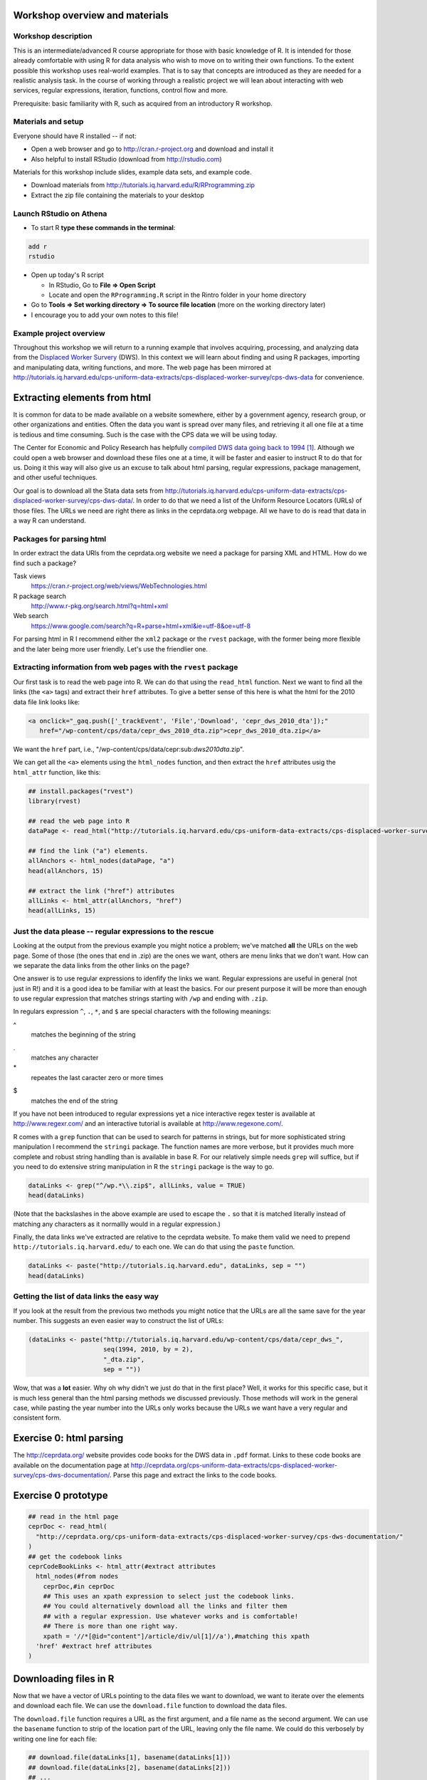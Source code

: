 Workshop overview and materials
===============================

Workshop description
--------------------

This is an intermediate/advanced R course appropriate for those with
basic knowledge of R. It is intended for those already comfortable with
using R for data analysis who wish to move on to writing their own
functions. To the extent possible this workshop uses real-world
examples. That is to say that concepts are introduced as they are needed
for a realistic analysis task. In the course of working through a
realistic project we will lean about interacting with web services,
regular expressions, iteration, functions, control flow and more.

Prerequisite: basic familiarity with R, such as acquired from an
introductory R workshop.

Materials and setup
-------------------

Everyone should have R installed -- if not:

-  Open a web browser and go to http://cran.r-project.org and download
   and install it
-  Also helpful to install RStudio (download from http://rstudio.com)

Materials for this workshop include slides, example data sets, and
example code.

-  Download materials from
   http://tutorials.iq.harvard.edu/R/RProgramming.zip
-  Extract the zip file containing the materials to your desktop

Launch RStudio on Athena
------------------------

-  To start R **type these commands in the terminal**:

.. code:: example

        add r
        rstudio

-  Open up today's R script

   -  In RStudio, Go to **File => Open Script**

   -  Locate and open the ``RProgramming.R`` script in the Rintro folder
      in your home directory

-  Go to **Tools => Set working directory => To source file location**
   (more on the working directory later)

-  I encourage you to add your own notes to this file!

Example project overview
------------------------

Throughout this workshop we will return to a running example that
involves acquiring, processing, and analyzing data from the `Displaced
Worker
Survery <http://ceprdata.org/cps-uniform-data-extracts/cps-displaced-worker-survey/cps-dws-data/>`__
(DWS). In this context we will learn about finding and using R packages,
importing and manipulating data, writing functions, and more. The web
page has been mirrored at
http://tutorials.iq.harvard.edu/cps-uniform-data-extracts/cps-displaced-worker-survey/cps-dws-data
for convenience.

Extracting elements from html
=============================

It is common for data to be made available on a website somewhere,
either by a government agency, research group, or other organizations
and entities. Often the data you want is spread over many files, and
retrieving it all one file at a time is tedious and time consuming. Such
is the case with the CPS data we will be using today.

The Center for Economic and Policy Research has helpfully `compiled DWS
data going back to
1994 <http://ceprdata.org/cps-uniform-data-extracts/cps-displaced-worker-survey/cps-dws-data/>`__\  [1]_.
Although we could open a web browser and download these files one at a
time, it will be faster and easier to instruct R to do that for us.
Doing it this way will also give us an excuse to talk about html
parsing, regular expressions, package management, and other useful
techniques.

Our goal is to download all the Stata data sets from
http://tutorials.iq.harvard.edu/cps-uniform-data-extracts/cps-displaced-worker-survey/cps-dws-data/.
In order to do that we need a list of the Uniform Resource Locators
(URLs) of those files. The URLs we need are right there as links in the
ceprdata.org webpage. All we have to do is read that data in a way R can
understand.

Packages for parsing html
-------------------------

In order extract the data URls from the ceprdata.org website we need a
package for parsing XML and HTML. How do we find such a package?

Task views
    https://cran.r-project.org/web/views/WebTechnologies.html
R package search
    http://www.r-pkg.org/search.html?q=html+xml
Web search
    https://www.google.com/search?q=R+parse+html+xml&ie=utf-8&oe=utf-8

For parsing html in R I recommend either the ``xml2`` package or the
``rvest`` package, with the former being more flexible and the later
being more user friendly. Let's use the friendlier one.

Extracting information from web pages with the ``rvest`` package
----------------------------------------------------------------

Our first task is to read the web page into R. We can do that using the
``read_html`` function. Next we want to find all the links (the ``<a>``
tags) and extract their ``href`` attributes. To give a better sense of
this here is what the html for the 2010 data file link looks like:

.. code:: example

      <a onclick="_gaq.push(['_trackEvent', 'File','Download', 'cepr_dws_2010_dta']);"
         href="/wp-content/cps/data/cepr_dws_2010_dta.zip">cepr_dws_2010_dta.zip</a>

We want the ``href`` part, i.e.,
"/wp-content/cps/data/cepr:sub:`dws2010dta`.zip".

We can get all the ``<a>`` elements using the ``html_nodes`` function,
and then extract the ``href`` attributes usig the ``html_attr``
function, like this:

.. code:: r

      ## install.packages("rvest")
      library(rvest)

      ## read the web page into R
      dataPage <- read_html("http://tutorials.iq.harvard.edu/cps-uniform-data-extracts/cps-displaced-worker-survey/cps-dws-data/")

      ## find the link ("a") elements.
      allAnchors <- html_nodes(dataPage, "a")
      head(allAnchors, 15)

      ## extract the link ("href") attributes
      allLinks <- html_attr(allAnchors, "href")
      head(allLinks, 15)

Just the data please -- regular expressions to the rescue
---------------------------------------------------------

Looking at the output from the previous example you might notice a
problem; we've matched **all** the URLs on the web page. Some of those
(the ones that end in .zip) are the ones we want, others are menu links
that we don't want. How can we separate the data links from the other
links on the page?

One answer is to use regular expressions to idenfify the links we want.
Regular expressions are useful in general (not just in R!) and it is a
good idea to be familiar with at least the basics. For our present
purpose it will be more than enough to use regular expression that
matches strings starting with ``/wp`` and ending with ``.zip``.

In regulars expression ``^``, ``.``, ``*``, and ``$`` are special
characters with the following meanings:

^
    matches the beginning of the string
.
    matches any character
\*
    repeates the last caracter zero or more times
$
    matches the end of the string

If you have not been introduced to regular expressions yet a nice
interactive regex tester is available at http://www.regexr.com/ and an
interactive tutorial is available at http://www.regexone.com/.

R comes with a ``grep`` function that can be used to search for patterns
in strings, but for more sophisticated string manipulation I recommend
the ``stringi`` package. The function names are more verbose, but it
provides much more complete and robust string handling than is available
in base R. For our relatively simple needs ``grep`` will suffice, but if
you need to do extensive string manipulation in R the ``stringi``
package is the way to go.

.. code:: r

      dataLinks <- grep("^/wp.*\\.zip$", allLinks, value = TRUE)
      head(dataLinks)

(Note that the backslashes in the above example are used to escape the
``.`` so that it is matched literally instead of matching any characters
as it normallly would in a regular expression.)

Finally, the data links we've extracted are relative to the ceprdata
website. To make them valid we need to prepend
``http://tutorials.iq.harvard.edu/`` to each one. We can do that using
the ``paste`` function.

.. code:: r

      dataLinks <- paste("http://tutorials.iq.harvard.edu", dataLinks, sep = "")
      head(dataLinks)

Getting the list of data links the easy way
-------------------------------------------

If you look at the result from the previous two methods you might notice
that the URLs are all the same save for the year number. This suggests
an even easier way to construct the list of URLs:

.. code:: r

      (dataLinks <- paste("http://tutorials.iq.harvard.edu/wp-content/cps/data/cepr_dws_",
                          seq(1994, 2010, by = 2),
                          "_dta.zip",
                          sep = ""))

Wow, that was a **lot** easier. Why oh why didn't we just do that in the
first place? Well, it works for this specific case, but it is much less
general than the html parsing methods we discussed previously. Those
methods will work in the general case, while pasting the year number
into the URLs only works because the URLs we want have a very regular
and consistent form.

Exercise 0: html parsing
========================

The http://ceprdata.org/ website provides code books for the DWS data in
``.pdf`` format. Links to these code books are available on the
documentation page at
http://ceprdata.org/cps-uniform-data-extracts/cps-displaced-worker-survey/cps-dws-documentation/.
Parse this page and extract the links to the code books.

Exercise 0 prototype
====================

.. code:: r

      ## read in the html page
      ceprDoc <- read_html(
        "http://ceprdata.org/cps-uniform-data-extracts/cps-displaced-worker-survey/cps-dws-documentation/"
      )
      ## get the codebook links
      ceprCodeBookLinks <- html_attr(#extract attributes
        html_nodes(#from nodes  
          ceprDoc,#in ceprDoc
          ## This uses an xpath expression to select just the codebook links.
          ## You could alternatively download all the links and filter them
          ## with a regular expression. Use whatever works and is comfortable!
          ## There is more than one right way.
          xpath = '//*[@id="content"]/article/div/ul[1]//a'),#matching this xpath
        'href' #extract href attributes
      )

Downloading files in R
======================

Now that we have a vector of URLs pointing to the data files we want to
download, we want to iterate over the elements and download each file.
We can use the ``download.file`` function to download the data files.

The ``download.file`` function requires a URL as the first argument, and
a file name as the second argument. We can use the ``basename`` function
to strip of the location part of the URL, leaving only the file name. We
could do this verbosely by writing one line for each file:

.. code:: r

      ## download.file(dataLinks[1], basename(dataLinks[1]))
      ## download.file(dataLinks[2], basename(dataLinks[2]))
      ## ...
      ## download.file(dataLinks[n], basename(dataLinks[3]))

but that is too much typing. First, it would be more convenient if the
``download.file`` function defaulted to ``destfile `` basename(url)=.
Fortunately it is very easy to write your own functions in R. We can
write a wrapper around the ``download.file`` function like this:

.. code:: r

      ## a simple function to make downloading files easier
      downloadFile <- function(url, # url to download
                               destfile = basename(url), # default name to save to
                               outdir = "./dataSets/", # default directory to save in
                               ... # other named arguments passed to download.file
                               ){
        ## create output directory if it doesn't exist
        if(!dir.exists(outdir)) {
          dir.create(outdir)
        }
        ## download the file using the specified url, output directory, and file name
        download.file(url = url, destfile = paste(outdir, destfile, sep = ""), ...)
      }

Using this function we can download the data files more conveniently,
but we haven't yet addressed how to avoid typing out separate function
calls for each file we need to download. For that we need iteration.

Downloading all the files
=========================

To download all the files conveniently we want to iterate over the
vector of URLs and download each one. We can carry out this iteration in
several ways, including using a ``for`` loop, or using one of the
``apply`` family of functions.

``for`` and ``while`` loops in R work much the same as they do in other
programming languages. The ``apply`` family of functions apply a
function to each element of an object.

Iterating using for-loop
------------------------

One way to download the data files is to use a for-loop to iterate over
the contents of our vector of URLs. Some people will tell you to avoid
for-loops in R but this is nonsense. Loops are convenient and useful,
and while they are not the best tool for all situations calling for
iteration they are perfectly appropriate for downloading a series of
files. If you've used a for loop in any other language you will probably
find the R implementation to be very similar.

For loops in R have the following general structure:
``for(<placeholder> in <thing to iterate over>) {do stuff with placeholder}``.
In our case we want to iterate over ``dataLinks`` and download each one,
so this becomes

.. code:: r

      str(dataLinks)

      ## make a directory to store the data
      dir.create("dataSets")

      for(link in dataLinks) {
          downloadFile(link, outdir = "dataSets/")
      }

Iterating over vectors and lists with the ``sapply`` function
-------------------------------------------------------------

The ``sapply`` function iterates over a vector or list and applies a
function to each element. To start, let's use ``sapply`` do download all
the displaced worker survey data files:

.. code:: r

      ## download all the dws data
      sapply(dataLinks,
             downloadFile,
             outdir = "dataSets/")

Iterating in parallel with the ``mclapply`` function
----------------------------------------------------

The ``mclapply`` function iterates over a vector or list and applies a
function to each element using multiple CPU cores (where available).
Let's use ``mclapply`` do download all the displaced worker survey data
files:

.. code:: r

      ## download all the dws data
      library(parallel)
      mclapply(dataLinks,
             downloadFile,
             outdir = "dataSets/",
             mc.cores = detectCores())

We can now use what we've learned about iteration to unzip all the files
in the ``dataSets`` directory, a task I leave to you.

Exercise 1: Iterate and extract
===============================

Use a ``for`` loop or ``*apply`` function to unzip each of the ``.zip``
files in the ``dataSets`` directory.

BONUS (optional): calculate the size of each extracted file and
calculate the difference in size between each ``.dta`` file and the
``.zip`` file it was extracted from.

Exercise 1 prototype
====================

.. code:: r

      zipFiles <- list.files("dataSets", pattern = "\\.zip$", full.names=TRUE)

      ## using sapply
      sapply(zipFiles, unzip, exdir = "dataSets")
      ## using a for loop
      for(f in zipFiles) unzip(f, exdir = "dataSets")

      ## Calculating compression ratios
      dataFiles <- list.files("dataSets", pattern = "\\.dta$", full.names = TRUE)

      uncompSize <- round(file.size(dataFiles) / 1024^2)
      compSize <- round(file.size(zipFiles) / 1024^2)

      cbind(zipFile = paste0(basename(zipFiles), ": ", compSize, "Mb"),
            dtaFile = paste0(basename(dataFiles), ": ", uncompSize, "Mb"),
            diff = paste0(round(uncompSize - compSize), "Mb"),
            compression_ratio = round(uncompSize / compSize, digits = 3))

Importing and inspecting data and meta-data
===========================================

Our next goal is to read in the data that we downloaded and extracted
earlier. The data are stored as Stata data sets, which can be imported
using the ``read.dta`` function in the ``foreign`` package. Let's start
by reading just the first data set.

.. code:: r

      ## attach the foreign packge so we can read stata files
      library(foreign)

      ## get a list of all the stata files in the dataSets directory
      dataFiles <- list.files("dataSets", pattern = "\\.dta$", full.names=TRUE)

      ## read in the first one
      ceprData1 <- read.dta(dataFiles[1])

Now that we've read in some of the data we want to get some more
information about it.

Mode and length
---------------

Information about objects in R are stored as *attributes* of the object.
All R objects have a storage *mode* and a *length*. Since all objects in
R have these attributes we refer to them as *intrinsic attributes*. We
can get the value of these intrinsic attributes using the ``mode`` and
``length`` functions respecively. For example, what is the mode and
length of our ``ceprData1`` object?

.. code:: r

      mode(ceprData1)
      length(ceprData1)

Other properties of data.frames
-------------------------------

So far we've seen that ``ceprData1`` is a list of length 178. Actually
``ceprData1`` is a special kind of list called a ``data.frame``. We can
see that by asking R what the ``class`` of the object is.

.. code:: r

      class(ceprData1)

A *data.frame* in R is a list with elements of equal length. It is a
rectangular structure with rows and columns. In addition to the *mode*
and *length* that all object in R have, *data.frames* also have
dimension, (col)names, and =rownames.

.. code:: r

      dim(ceprData1)
      names(ceprData1)
      c(head(rownames(ceprData1)), "...", tail(rownames(ceprData1)))

Additional attributes
---------------------

OK, so far we know the ceprData1 is a *data.frame* with 156246 rows and
178 columns, and that the variables have terrible cryptic names like
``cjpporg`` and ``ljagric``. What do we actually have here? One way to
answer the question is

.. code:: r

      browseURL(ceprCodeBookLinks[1])

and that is a good answer actually. In our case the meta-data has also
been embedded in the ``.dta`` files by our friends at
`ceprdata.org <http://ceprdata.org>`__. This meta-data has been attached
to the ``ceprData1`` data.frame in the form of additional attributes.

The system used by R for storing attributes of this kind is simple.
Arbitrary attributes can be set using the ``attr`` function, and
retrieved using either ``attr`` or the ``attributes`` function. Let's
take a quick look a this system before using it to access the ceprData1
meta-data.

.. code:: r

      x <- 1:10
      attributes(x)
      attr(x, "description") <- "This is vector of integers from 1 to 10"
      attributes(x)
      attr(x, "how_many") <- "There are ten things in this vector"
      attributes(x)
      attr(x, "description")

As we've seen, additional attributes and be accessed vie the
``attributes`` function. Let's see what other attributes our
``ceprData`` object has.

.. code:: r

      ceprDataInfo <- attributes(ceprData1)
      mode(ceprDataInfo)
      class(ceprDataInfo)
      length(ceprDataInfo)
      names(ceprDataInfo)

Let's iterate over the attributes of =ceprData1- and get some more
information about the available meta-data

.. code:: r

      t(sapply(attributes(ceprData1),
               function(x) {
                 c(mode = mode(x), class = class(x), length = length(x))
               })
        )

Extracting useful meta-data
---------------------------

We can extract elements from lists in a few different ways:

.. code:: r

      ## extract by name
      ceprDataInfo$datalabel #using $
      ceprDataInfo["datalabel"] #using [
      ceprDataInfo[["datalabel"]] #using [[, note the difference

      ## by position
      ceprDataInfo[1]; ceprDataInfo[[1]] # note the difference

      ## by logical index
      ceprDataInfo[c(TRUE, TRUE, rep(FALSE, 10))]
      ceprDataInfo[sapply(ceprDataInfo, length) == 1]

Note that ``[`` indexing on a list returns a list, and ``[[`` indexing
returns whatever contained in a single element of the list. This visual
explanation may help: |image0|\  [2]_

You may have noticed during our earlier investigation of
``ceprDataInfo`` that many of the elements have length 178. That number
might be familiar:

.. code:: r

      dim(ceprData1)

Exercise 2
~~~~~~~~~~

Extract elements from ``ceprDataInfo`` that will help you understand
what each column in ``deprData`` contains. Include at least the variable
``names`` and ``var.labels`` as well as any other information that you
think will be useful.

Bonus (optional): supplement the ``ceprDataInfo`` you extracted in step
one with the mode, class, etc. of each column in ``ceprData1``

Exercise 2 prototype
~~~~~~~~~~~~~~~~~~~~

.. code:: r

      ceprCodebook <- data.frame(
        ceprDataInfo[
          sapply(ceprDataInfo, length) == ncol(ceprData1)
        ])

      ceprCodebook$mode <- sapply(ceprData1, mode)
      ceprCodebook$class <- sapply(ceprData1, class)
      ceprCodebook$n_distinct = sapply(ceprData1, function(x) length(unique(x)))

      rbind(head(ceprCodebook), tail(ceprCodebook))

Aggregation
===========

Now that we have the data read in, and we know what is in each column, I
want to calculate the proportion displaced by year/rural/gender. I can
do that using the ``aggregate`` function (the ``data.table`` and
``dplyr`` packages provide advanced aggregation capabilities, but
``aggregate`` is available in base R and works well for many things).

.. code:: r

      ceprData1 <- aggregate(ceprData1["dw"],
                             by = ceprData1[c("year", "rural", "female")],
                             FUN = mean, na.rm = TRUE)
      ceprData1

Exercise 3
==========

Now that we have a process for importing and aggregating the data we can
apply it to all the data files we downloaded earlier. We can do that by
wrapping the ``read.dta`` and ``aggregate`` code in a function and
applying that function to each element of ``dataFiles`` using the
``sapply`` function, or using a ``for`` loop. Go ahead and give it a
try! Note that this exercise is intentionally challenging; read the
documentation, search stackoverflow.com, and use any other resources at
your disposal as you attempt it.

Exercise 3 prototype
====================

.. code:: r

      library(foreign)

      ceprData <- mclapply(dataFiles, function(x) {
        tmp <- read.dta(x)
        return(aggregate(tmp["dw"],
                         by = tmp[c("year", "rural", "female")],
                         FUN = mean, na.rm = TRUE))})

Finishing touches
=================

We now have a list of aggregated data.frames. The next step is to stack
each element of the list so that we end up with one big data.frame
instead of a list of small ones. We can stack two data.frames using the
``rbind`` function:

.. code:: r

      ceprData[[1]]; ceprData[[2]]
      rbind(ceprData[[1]], ceprData[[2]])

and we can apply this operation to every element in the list using the
``do.call`` function.

.. code:: r

      str(ceprData <- do.call("rbind", ceprData))

Data formatting
---------------

Our final step before plotting our data is to format the values for
``rural`` and ``female``. Currently these values are stored as 0/1 dummy
codes, but I would like for the values to be spelled out.

Earlier we saw how to extract elements of R objects using bracket
notation. To replace elements we using the replacement form, which looks
like this:

.. code:: r

       ceprData[["rural"]] <- factor(ceprData[["rural"]],
                                     levels = c(0, 1),
                                     labels = c("Non-rural", "Rural"))

       ceprData[["gender"]] <- factor(ceprData[["female"]],
                                     levels = c(1, 0),
                                     labels = c("Female", "Male"))

      ceprData$displaced_percent <- ceprData$dw * 100

      str(ceprData)

Plotting
--------

Now we can take a look at the trends in worker displacement over the
last few years.

::

      library(ggplot2)
      library(directlabels)
      ceprPlot <- ggplot(ceprData, aes(x = year, y = displaced_percent, color = gender)) +
        geom_line() +
        geom_point() +
        facet_wrap(~rural)
      direct.label(ceprPlot)

What else?
==========

If there is anything else you want to learn how to do, now is the time
to ask!

Go forth and code!
==================

You now know everything you could possibly want to know about R. OK
maybe not! But you do know how to manipulate character strings with
regular expressions, write your own functions, execute code
conditionally, iterate using ``for`` or ``sapply``, inspect and modify
attributes, and extract and replace object elements. There's a lot more
to learn, but that's a pretty good start. As you go forth and write your
own R code here are some resources that may be helpful.

Additional reading and resources
--------------------------------

-  Learn from the best: http://adv-r.had.co.nz/
-  S3 system overview: https://github.com/hadley/devtools/wiki/S3
-  S4 system overview: https://github.com/hadley/devtools/wiki/S4
-  R documentation: http://cran.r-project.org/manuals.html
-  Collection of R tutorials: http://cran.r-project.org/other-docs.html

-  R for Programmers (by Norman Matloff, UC--Davis)

http://heather.cs.ucdavis.edu/~matloff/R/RProg.pdf

-  Calling C and Fortran from R (by Charles Geyer, UMinn)

http://www.stat.umn.edu/~charlie/rc/

-  State of the Art in Parallel Computing with R (Schmidberger et al.)

http://www.jstatso\ \|.org/v31/i01/paper

-  Institute for Quantitative Social Science: http://iq.harvard.edu
-  Research technology consulting: http://projects.iq.harvard.edu/rtc

Things that may surprise you
----------------------------

There are an unfortunately large number of surprises in R programming.
Some of these "gotcha's" are common problems in other languages, many
are unique to R. We will only cover a few -- for a more comprehensive
discussion please see
http://www.burns-stat.com/pages/Tutor/R_inferno.pdf

Floating point comparison
~~~~~~~~~~~~~~~~~~~~~~~~~

Floating point arithmetic is not exact:

.. code:: r

      .1 == .3/3

.. code:: example

    > .1 == .3/3
    [1] FALSE
    > 

Solution: ``use all.equal()``:

.. code:: r

      all.equal(.1, .3/3)

.. code:: example

    > all.equal(.1, .3/3)
    [1] TRUE
    > 

Missing values
~~~~~~~~~~~~~~

R does not exclude missing values by default -- a single missing value
in a vector means that many thing are unknown:

.. code:: r

      x <- c(1:10, NA, 12:20)
      c(mean(x), sd(x), median(x), min(x), sd(x))

.. code:: example

    > x <- c(1:10, NA, 12:20)
    > c(mean(x), sd(x), median(x), min(x), sd(x))
    [1] NA NA NA NA NA
    > 

NA is not equal to anything, not even NA

.. code:: r

      NA == NA

.. code:: example

    > NA == NA
    [1] NA
    > 

Solutions: use ``na.rm = TRUE`` option when calculating, and is.na to
test for missing

Automatic type conversion
~~~~~~~~~~~~~~~~~~~~~~~~~

Automatic type conversion happens a lot which is often useful, but makes
it easy to miss mistakes

.. code:: r

      # combining values coereces them to the most general type
      (x <- c(TRUE, FALSE, 1, 2, "a", "b"))
      str(x)

      # comparisons convert arguments to most general type
      1 > "a"

.. code:: example

    > # combining values coereces them to the most general type
    > (x <- c(TRUE, FALSE, 1, 2, "a", "b"))
    [1] "TRUE"  "FALSE" "1"     "2"     "a"     "b"    
    > str(x)
     chr [1:6] "TRUE" "FALSE" "1" "2" "a" "b"
    > 
    > # comparisons convert arguments to most general type
    > 1 > "a"
    [1] FALSE
    > 

Maybe this is what you expect... I would like to at least get a warning!

Optional argument inconsistencies
~~~~~~~~~~~~~~~~~~~~~~~~~~~~~~~~~

Functions you might expect to work similarly don't always:

.. code:: r

      mean(1, 2, 3, 4, 5)*5
      sum(1, 2, 3, 4, 5)

.. code:: example

    > mean(1, 2, 3, 4, 5)*5
    [1] 5
    > sum(1, 2, 3, 4, 5)
    [1] 15
    > 

Why are these different?!?

.. code:: r

      args(mean)
      args(sum)

.. code:: example

    > args(mean)
    function (x, ...) 
    NULL
    > args(sum)
    function (..., na.rm = FALSE) 
    NULL
    > 

Ouch. That is not nice at all!

Trouble with Factors
~~~~~~~~~~~~~~~~~~~~

Factors sometimes behave as numbers, and sometimes as characters, which
can be confusing!

.. code:: r

      (x <- factor(c(5, 5, 6, 6), levels = c(6, 5)))

      str(x)

      as.character(x)
      # here is where people sometimes get lost...
      as.numeric(x)
      # you probably want
      as.numeric(as.character(x))

.. code:: example

    > (x <- factor(c(5, 5, 6, 6), levels = c(6, 5)))
    [1] 5 5 6 6
    Levels: 6 5
    > 
    > str(x)
     Factor w/ 2 levels "6","5": 2 2 1 1
    > 
    > as.character(x)
    [1] "5" "5" "6" "6"
    > # here is where people sometimes get lost...
    > as.numeric(x)
    [1] 2 2 1 1
    > # you probably want
    > as.numeric(as.character(x))
    [1] 5 5 6 6
    > 

Feedback
--------

-  Help Us Make This Workshop Better!
-  Please take a moment to fill out a very short feedback form
-  These workshops exist for you -- tell us what you need!
-  http://tinyurl.com/RprogrammingFeedback

Footnotes
=========

.. [1]
   Center for Economic and Policy Research. 2012. CPS Displaced Worker
   Uniform Extracts, Version 1.02. Washington, DC.

.. [2]
   Photo by Hadley Wickham via
   https://twitter.com/hadleywickham/status/643381054758363136/photo/1.
   Used by permission.

.. |image0| image:: file:images/HadleyWickham_index_list.png

